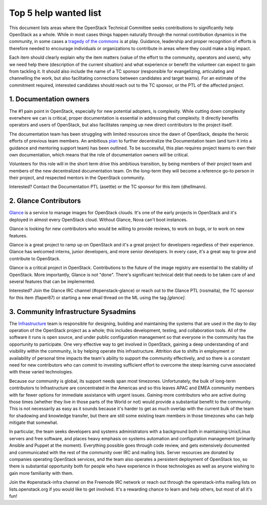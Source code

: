 ========================
 Top 5 help wanted list
========================

This document lists areas where the OpenStack Technical Committee seeks
contributions to significantly help OpenStack as a whole. While in most
cases things happen naturally through the normal contribution dynamics
in the community, in some cases a `tragedy of the commons`_ is at play.
Guidance, leadership and proper recognition of efforts is therefore needed
to encourage individuals or organizations to contribute in areas where they
could make a big impact.

Each item should clearly explain why the item matters (value of the effort
to the community, operators and users), why we need help there (description
of the current situation) and what experience or benefit the volunteer can
expect to gain from tackling it. It should also include the name of a TC
sponsor (responsible for evangelizing, articulating and channelling the work,
but also facilitating connections between candidates and target teams). For
an estimate of the commitment required, interested candidates should reach
out to the TC sponsor, or the PTL of the affected project.

.. _`tragedy of the commons`: https://en.wikipedia.org/wiki/Tragedy_of_the_commons


1. Documentation owners
=======================

The #1 pain point in OpenStack, especially for new potential adopters, is
complexity. While cutting down complexity everwhere we can is critical,
proper documentation is essential in addressing that complexity. It directly
benefits operators and users of OpenStack, but also facilitates ramping up
new direct contributors to the project itself.

The documentation team has been struggling with limited resources since the
dawn of OpenStack, despite the heroic efforts of previous team members. An
ambitious `plan`_ to further decentralize the Documentation team (and turn it
into a guidance and mentoring support team) has been outlined. To be
successful, this plan requires project teams to own their own documentation,
which means that the role of documentation owners will be critical.

Volunteers for this role will in the short term drive this ambitious
transition, by being members of their project team and members of the new
decentralized documentation team. On the long-term they will become a
reference go-to person in their project, and respected mentors in the
OpenStack community.

Interested? Contact the Documentation PTL (asettle) or the TC sponsor for
this item (dhellmann).

.. _`plan`: https://review.openstack.org/#/c/472275/


2. Glance Contributors
======================

`Glance`_ is a service to manage images for OpenStack clouds. It's one of the
early projects in OpenStack and it's deployed in almost every OpenStack cloud.
Without Glance, Nova can't boot instances.

Glance is looking for new contributors who would be willing to provide reviews,
to work on bugs, or to work on new features.

Glance is a great project to ramp up on OpenStack and it's a great project for
developers regardless of their experience. Glance has welcomed interns, junior
developers, and more senior developers. In every case, it's a great way to grow
and contribute to OpenStack.

Glance is a critical project in OpenStack. Contributions to the future of the
image registry are essential to the stability of OpenStack. More importantly,
Glance is not "done". There's significant technical debt that needs to be taken
care of and several features that can be implemented.

Interested? Join the Glance IRC channel (#openstack-glance) or reach out to the
Glance PTL (rosmaita), the TC sponsor for this item (flaper87) or starting a new
email thread on the ML using the tag `[glance]`.

.. _`Glance`: https://governance.openstack.org/tc/reference/projects/glance.html


3. Community Infrastructure Sysadmins
=====================================

The Infrastructure_ team is responsible for designing, building and
maintaining the systems that are used in the day to day operation of
the OpenStack project as a whole; this includes development,
testing, and collaboration tools. All of the software it runs is
open source, and under public configuration management so that
everyone in the community has the opportunity to participate. One
very effective way to get involved in OpenStack, gaining a deep
understanding of and visibility within the community, is by helping
operate this infrastructure. Attrition due to shifts in employment
or availability of personal time impacts the team's ability to
support the community effectively, and so there is a constant need
for new contributors who can commit to investing sufficient effort
to overcome the steep learning curve associated with these varied
technologies.

Because our community is global, its support needs span most
timezones. Unfortunately, the bulk of long-term contributors to
Infrastructure are concentrated in the Americas and so this leaves
APAC and EMEA community members with far fewer options for immediate
assistance with urgent issues. Gaining more contributors who are
active during those times (whether they live in those parts of the
World or not) would provide a substantial benefit to the community.
This is not necessarily as easy as it sounds because it's harder to
get as much overlap with the current bulk of the team for shadowing
and knowledge transfer, but there are still some existing team
members in those timezones who can help mitigate that somewhat.

In particular, the team seeks developers and systems administrators
with a background both in maintaining Unix/Linux servers and free
software, and places heavy emphasis on systems automation and
configuration management (primarily Ansible and Puppet at the
moment). Everything possible goes through code review, and gets
extensively documented and communicated with the rest of the
community over IRC and mailing lists. Server resources are donated
by companies operating OpenStack services, and the team also
operates a persistent deployment of OpenStack too, so there is
substantial opportunity both for people who have experience in those
technologies as well as anyone wishing to gain more familiarity with
them.

Join the #openstack-infra channel on the Freenode IRC network or
reach out through the openstack-infra mailing lists on
lists.openstack.org if you would like to get involved. It's a
rewarding chance to learn and help others, but most of all it's fun!

.. _Infrastructure: :ref:project-infrastructure
